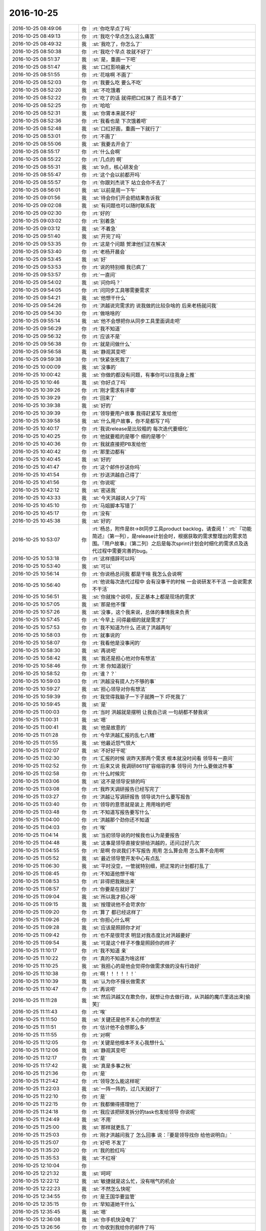 2016-10-25
-------------

.. list-table::
   :widths: 25, 1, 60

   * - 2016-10-25 08:49:06
     - 你
     - :rt:`你吃早点了吗`
   * - 2016-10-25 08:49:13
     - 你
     - :rt:`我吃个早点怎么这么痛苦`
   * - 2016-10-25 08:49:32
     - 我
     - :st:`我吃了，你怎么了`
   * - 2016-10-25 08:50:38
     - 你
     - :rt:`我吃个早点 妆就不好了`
   * - 2016-10-25 08:51:37
     - 我
     - :st:`是，重画一下吧`
   * - 2016-10-25 08:51:47
     - 我
     - :st:`口红影响最大`
   * - 2016-10-25 08:51:55
     - 你
     - :rt:`花啥啊 不画了`
   * - 2016-10-25 08:52:03
     - 你
     - :rt:`我要么吃 要么不吃`
   * - 2016-10-25 08:52:20
     - 我
     - :st:`不吃饿着`
   * - 2016-10-25 08:52:22
     - 你
     - :rt:`吃了的话 就得把口红抹了  而且不香了`
   * - 2016-10-25 08:52:25
     - 你
     - :rt:`哈哈`
   * - 2016-10-25 08:52:31
     - 我
     - :st:`你胃本来就不好`
   * - 2016-10-25 08:52:36
     - 你
     - :rt:`我看也是 下次饿着吧`
   * - 2016-10-25 08:52:48
     - 我
     - :st:`口红好画，重画一下就行了`
   * - 2016-10-25 08:53:01
     - 你
     - :rt:`不画了`
   * - 2016-10-25 08:55:06
     - 我
     - :st:`我要去开会了`
   * - 2016-10-25 08:55:17
     - 你
     - :rt:`什么会啊`
   * - 2016-10-25 08:55:22
     - 你
     - :rt:`几点的 啊`
   * - 2016-10-25 08:55:31
     - 我
     - :st:`9点，核心研发会`
   * - 2016-10-25 08:55:47
     - 你
     - :rt:`这个会以前都开吗`
   * - 2016-10-25 08:55:57
     - 你
     - :rt:`你跟刘杰说下 站立会你不去了`
   * - 2016-10-25 08:56:01
     - 我
     - :st:`以前是周一下午`
   * - 2016-10-25 09:01:56
     - 我
     - :st:`待会你们开会把结果告诉我`
   * - 2016-10-25 09:02:08
     - 我
     - :st:`有问题也可以随时联系我`
   * - 2016-10-25 09:02:30
     - 你
     - :rt:`好的`
   * - 2016-10-25 09:03:02
     - 你
     - :rt:`别着急`
   * - 2016-10-25 09:03:12
     - 我
     - :st:`不着急`
   * - 2016-10-25 09:51:40
     - 我
     - :st:`开完了吗`
   * - 2016-10-25 09:53:35
     - 你
     - :rt:`这是个问题 贺津他们正在解决`
   * - 2016-10-25 09:53:40
     - 你
     - :rt:`老杨开晨会`
   * - 2016-10-25 09:53:45
     - 我
     - :st:`好`
   * - 2016-10-25 09:53:53
     - 你
     - :rt:`说的特别细  我已疯了`
   * - 2016-10-25 09:53:57
     - 你
     - :rt:`一直问`
   * - 2016-10-25 09:54:02
     - 我
     - :st:`问你吗？`
   * - 2016-10-25 09:54:05
     - 你
     - :rt:`问同步工具哪需要需求`
   * - 2016-10-25 09:54:21
     - 我
     - :st:`他想干什么`
   * - 2016-10-25 09:54:26
     - 你
     - :rt:`洪越说完需求的 说我做的比较杂啥的 后来老杨就问我`
   * - 2016-10-25 09:54:30
     - 你
     - :rt:`做啥啥的`
   * - 2016-10-25 09:55:14
     - 我
     - :st:`他不会想把你从同步工具里面调走吧`
   * - 2016-10-25 09:56:29
     - 你
     - :rt:`我不知道`
   * - 2016-10-25 09:56:32
     - 你
     - :rt:`应该不是`
   * - 2016-10-25 09:56:38
     - 你
     - :rt:`就是问做什么`
   * - 2016-10-25 09:56:58
     - 我
     - :st:`静观其变吧`
   * - 2016-10-25 09:59:38
     - 你
     - :rt:`快紧张死我了`
   * - 2016-10-25 10:00:09
     - 我
     - :st:`没事的`
   * - 2016-10-25 10:00:42
     - 我
     - :st:`你做的都没有问题，有事你可以往我身上推`
   * - 2016-10-25 10:10:46
     - 我
     - :st:`你好点了吗`
   * - 2016-10-25 10:39:26
     - 你
     - :rt:`刚才需求有评审`
   * - 2016-10-25 10:39:29
     - 你
     - :rt:`回来了`
   * - 2016-10-25 10:39:38
     - 我
     - :st:`好的`
   * - 2016-10-25 10:39:39
     - 你
     - :rt:`领导要用户故事 我得赶紧写 发给他`
   * - 2016-10-25 10:39:58
     - 我
     - :st:`什么用户故事，你不是都写了吗`
   * - 2016-10-25 10:40:17
     - 你
     - :rt:`我说release是比较粗的 每次迭代要细化`
   * - 2016-10-25 10:40:25
     - 你
     - :rt:`他就要粗的是哪个 细的是哪个`
   * - 2016-10-25 10:40:36
     - 你
     - :rt:`我就直接把PB发给他`
   * - 2016-10-25 10:40:42
     - 你
     - :rt:`那里边都有`
   * - 2016-10-25 10:40:45
     - 我
     - :st:`好的`
   * - 2016-10-25 10:41:47
     - 你
     - :rt:`这个邮件抄送你吗`
   * - 2016-10-25 10:41:54
     - 你
     - :rt:`抄送洪越自己得了`
   * - 2016-10-25 10:41:56
     - 你
     - :rt:`你说呢`
   * - 2016-10-25 10:42:12
     - 我
     - :st:`密送我`
   * - 2016-10-25 10:43:33
     - 我
     - :st:`今天洪越说人少了吗`
   * - 2016-10-25 10:45:10
     - 你
     - :rt:`马姐脚本写错了`
   * - 2016-10-25 10:45:17
     - 你
     - :rt:`没有`
   * - 2016-10-25 10:45:38
     - 我
     - :st:`好的`
   * - 2016-10-25 10:53:07
     - 你
     - :rt:`杨总，附件是8t->8t同步工具product backlog，请查阅！`
       :rt:`『功能简述』（第一列），是release计划会时，根据获取的需求整理出的需求范围。『用户故事』（第二列）之后是每次sprint计划会时细化的需求点及迭代过程中需要完善的bug。`
   * - 2016-10-25 10:53:18
     - 你
     - :rt:`这样措辞可以吗`
   * - 2016-10-25 10:53:40
     - 我
     - :st:`可以`
   * - 2016-10-25 10:56:14
     - 你
     - :rt:`你说杨总问我 都是干啥 我怎么会说啊`
   * - 2016-10-25 10:56:40
     - 你
     - :rt:`他说每次迭代过程中 会有没事干的时候 一会说研发不干活 一会说需求不干活`
   * - 2016-10-25 10:56:51
     - 我
     - :st:`你就挨个说呗，反正基本上都是现场的需求`
   * - 2016-10-25 10:57:05
     - 我
     - :st:`那是他不懂`
   * - 2016-10-25 10:57:26
     - 我
     - :st:`没事，这个我来说，总体的事情我来负责`
   * - 2016-10-25 10:57:45
     - 你
     - :rt:`今早上 问得最细的就是需求了`
   * - 2016-10-25 10:57:53
     - 你
     - :rt:`我不知道为什么 还说了洪越两句`
   * - 2016-10-25 10:58:03
     - 你
     - :rt:`就事说的`
   * - 2016-10-25 10:58:07
     - 你
     - :rt:`我看他是没事闲的`
   * - 2016-10-25 10:58:30
     - 我
     - :st:`再说吧`
   * - 2016-10-25 10:58:42
     - 我
     - :st:`我还是担心他对你有想法`
   * - 2016-10-25 10:58:46
     - 你
     - :rt:`恩 你知道就行`
   * - 2016-10-25 10:58:52
     - 你
     - :rt:`谁？？`
   * - 2016-10-25 10:59:03
     - 你
     - :rt:`洪越没有提人力不够的事`
   * - 2016-10-25 10:59:27
     - 我
     - :st:`担心领导对你有想法`
   * - 2016-10-25 10:59:39
     - 你
     - :rt:`我觉得我脑子一下子就腾一下  吓死我了`
   * - 2016-10-25 10:59:45
     - 我
     - :st:`是`
   * - 2016-10-25 11:00:03
     - 你
     - :rt:`当时 洪越就是摆明 让我自己说 一句胡都不替我说`
   * - 2016-10-25 11:00:31
     - 我
     - :st:`嗯`
   * - 2016-10-25 11:00:41
     - 我
     - :st:`他是故意的`
   * - 2016-10-25 11:01:28
     - 你
     - :rt:`今早洪越汇报的乱七八糟`
   * - 2016-10-25 11:01:55
     - 我
     - :st:`他最近怨气很大`
   * - 2016-10-25 11:02:07
     - 我
     - :st:`不好好干呢`
   * - 2016-10-25 11:02:30
     - 你
     - :rt:`汇报的时候 说昨天那两个需求 根本就没时间看 领导有一直问`
   * - 2016-10-25 11:02:52
     - 你
     - :rt:`后来又说 我调研8611扩容缩容的事  领导问 为什么要做这件事`
   * - 2016-10-25 11:02:58
     - 你
     - :rt:`什么时候完`
   * - 2016-10-25 11:03:06
     - 我
     - :st:`这不是领导安排的吗`
   * - 2016-10-25 11:03:08
     - 你
     - :rt:`我昨天调研报告已经写完了`
   * - 2016-10-25 11:03:27
     - 你
     - :rt:`洪越让写调研报告 领导说为什么要写报告`
   * - 2016-10-25 11:03:40
     - 你
     - :rt:`领导的意思就是装上 用用啥的吧`
   * - 2016-10-25 11:03:48
     - 你
     - :rt:`不知道写报告要写什么`
   * - 2016-10-25 11:04:00
     - 你
     - :rt:`洪越那个劲你还不知道`
   * - 2016-10-25 11:04:03
     - 你
     - :rt:`唉`
   * - 2016-10-25 11:04:14
     - 我
     - :st:`当初领导说的时候我也认为是要报告`
   * - 2016-10-25 11:04:48
     - 我
     - :st:`这事是领导直接安排给洪越的，还问过好几次`
   * - 2016-10-25 11:04:55
     - 你
     - :rt:`是啊  你说我们不写报告 用用 怎么算会用 怎么算不会用啊`
   * - 2016-10-25 11:05:52
     - 我
     - :st:`最近领导管开发中心有点乱`
   * - 2016-10-25 11:06:30
     - 我
     - :st:`平时没空，一管就特别细，把正常的计划都打乱了`
   * - 2016-10-25 11:08:45
     - 你
     - :rt:`不知道他想干啥`
   * - 2016-10-25 11:08:53
     - 你
     - :rt:`非得把我揪出来`
   * - 2016-10-25 11:08:57
     - 你
     - :rt:`你要是在就好了`
   * - 2016-10-25 11:09:04
     - 我
     - :st:`所以我才担心呀`
   * - 2016-10-25 11:09:15
     - 我
     - :st:`按理说他不会苛求你`
   * - 2016-10-25 11:09:20
     - 你
     - :rt:`算了 都已经这样了`
   * - 2016-10-25 11:09:26
     - 你
     - :rt:`你担心什么啊`
   * - 2016-10-25 11:09:28
     - 我
     - :st:`应该是照顾你才对`
   * - 2016-10-25 11:09:42
     - 你
     - :rt:`也不是很苛求  明显对我态度比对洪越要好`
   * - 2016-10-25 11:09:54
     - 我
     - :st:`可是这个样子不像是照顾你的样子`
   * - 2016-10-25 11:10:17
     - 你
     - :rt:`我不知道 亲`
   * - 2016-10-25 11:10:22
     - 你
     - :rt:`真的不知道为啥这样`
   * - 2016-10-25 11:10:25
     - 我
     - :st:`我担心的是他会觉得你做需求做的没有行政好`
   * - 2016-10-25 11:10:38
     - 你
     - :rt:`啊！！！！！！`
   * - 2016-10-25 11:10:39
     - 我
     - :st:`认为你不擅长做需求`
   * - 2016-10-25 11:10:47
     - 你
     - :rt:`再说吧`
   * - 2016-10-25 11:11:28
     - 我
     - :st:`然后洪越又在欺负你，就想让你去做行政，从洪越的魔爪里逃出来[偷笑]`
   * - 2016-10-25 11:11:43
     - 你
     - :rt:`唉`
   * - 2016-10-25 11:11:50
     - 我
     - :st:`关键还是他不关心你的想法`
   * - 2016-10-25 11:11:51
     - 你
     - :rt:`估计他不会想那么多`
   * - 2016-10-25 11:11:55
     - 你
     - :rt:`对啊`
   * - 2016-10-25 11:12:05
     - 你
     - :rt:`关键是他根本不关心我想什么`
   * - 2016-10-25 11:12:06
     - 我
     - :st:`静观其变吧`
   * - 2016-10-25 11:12:17
     - 你
     - :rt:`是`
   * - 2016-10-25 11:17:42
     - 我
     - :st:`真是多事之秋`
   * - 2016-10-25 11:21:36
     - 你
     - :rt:`是`
   * - 2016-10-25 11:21:42
     - 你
     - :rt:`领导怎么能这样呢`
   * - 2016-10-25 11:22:03
     - 我
     - :st:`一阵一阵的，过几天就好了`
   * - 2016-10-25 11:22:10
     - 你
     - :rt:`是`
   * - 2016-10-25 11:22:15
     - 你
     - :rt:`我都懒得搭理他了`
   * - 2016-10-25 11:24:18
     - 你
     - :rt:`我应该把研发拆分的task也发给领导 你说呢`
   * - 2016-10-25 11:24:49
     - 我
     - :st:`不用`
   * - 2016-10-25 11:25:00
     - 我
     - :st:`那样就更乱了`
   * - 2016-10-25 11:25:03
     - 你
     - :rt:`刚才洪越问我了 怎么回事 说：『要是领导找你 给他说明白』`
   * - 2016-10-25 11:25:07
     - 你
     - :rt:`好吧 不发了`
   * - 2016-10-25 11:35:20
     - 你
     - :rt:`我的脸红吗`
   * - 2016-10-25 11:35:53
     - 我
     - :st:`不红呀`
   * - 2016-10-25 12:10:04
     - 你
     - .. image:: /images/163130.jpg
          :width: 100px
   * - 2016-10-25 12:21:32
     - 我
     - :st:`呵呵`
   * - 2016-10-25 12:22:12
     - 我
     - :st:`敏捷就是这么忙，没有喘气的机会`
   * - 2016-10-25 12:22:23
     - 我
     - :st:`不然怎么快呢`
   * - 2016-10-25 12:34:55
     - 你
     - :rt:`是王国华要监管`
   * - 2016-10-25 12:35:15
     - 你
     - :rt:`早知道她干什么`
   * - 2016-10-25 12:35:45
     - 我
     - :st:`嗯`
   * - 2016-10-25 12:36:08
     - 我
     - :st:`你手机快没电了`
   * - 2016-10-25 13:26:56
     - 你
     - :rt:`你收到我给你的邮件了吗`
   * - 2016-10-25 13:27:20
     - 你
     - :rt:`关于性能的`
   * - 2016-10-25 13:27:30
     - 我
     - :st:`收到了`
   * - 2016-10-25 13:27:38
     - 你
     - :rt:`你看了吗`
   * - 2016-10-25 13:27:52
     - 我
     - :st:`你让研发先解决崩溃的问题`
   * - 2016-10-25 13:28:12
     - 我
     - :st:`这个优先级最高`
   * - 2016-10-25 13:28:19
     - 你
     - :rt:`恩`
   * - 2016-10-25 13:28:25
     - 你
     - :rt:`你看出规律来了吗`
   * - 2016-10-25 13:29:17
     - 我
     - :st:`有一点规律，需要更多的数据`
   * - 2016-10-25 13:29:32
     - 我
     - :st:`所以要他们赶紧修复崩溃问题`
   * - 2016-10-25 13:30:04
     - 我
     - :st:`好像有一个固定的延时，和数据相关的延时不大`
   * - 2016-10-25 13:38:19
     - 你
     - :rt:`是 我刚才算了 34s`
   * - 2016-10-25 13:38:43
     - 你
     - :rt:`执行一个事务的延迟是34s`
   * - 2016-10-25 13:38:51
     - 我
     - :st:`嗯，差不多`
   * - 2016-10-25 13:39:14
     - 你
     - :rt:`用1000、2000、3000、4000四个数算得`
   * - 2016-10-25 13:39:27
     - 你
     - :rt:`上下差不了1S`
   * - 2016-10-25 13:39:52
     - 我
     - :st:`好的`
   * - 2016-10-25 13:39:57
     - 你
     - :rt:`等把那个问题修好后 我让马姐再测测更多数据的情况`
   * - 2016-10-25 13:40:13
     - 我
     - :st:`好`
   * - 2016-10-25 13:40:22
     - 你
     - :rt:`那研发的理论上优化34这个值就行 对不对 这跟用户期望的慢一倍`
   * - 2016-10-25 13:40:28
     - 你
     - :rt:`结果还是挺不错的`
   * - 2016-10-25 13:40:40
     - 我
     - :st:`先修复问题，然后让他们找一下34s这个延时是哪里的`
   * - 2016-10-25 13:40:46
     - 我
     - :st:`你说的对`
   * - 2016-10-25 13:41:04
     - 你
     - :rt:`问题那个是小卜在做好像 贺津现在不在 小卜孩子还没好`
   * - 2016-10-25 13:41:08
     - 你
     - :rt:`没来`
   * - 2016-10-25 13:41:27
     - 你
     - :rt:`我看昨天2点了 小卜发了个朋友圈 说孩子不好 愁死了`
   * - 2016-10-25 13:41:37
     - 我
     - :st:`让贺津做，敏捷要求全员`
   * - 2016-10-25 13:41:41
     - 你
     - :rt:`好`
   * - 2016-10-25 13:41:44
     - 你
     - :rt:`好的`
   * - 2016-10-25 13:42:46
     - 你
     - :rt:`然后我让马姐测多个事务 单条的不同情况了  看看结果 要是每个事务延迟34秒 咱们能退算出来一个值  验证正确的话 性能就知道底细了`
   * - 2016-10-25 13:43:03
     - 我
     - :st:`好的`
   * - 2016-10-25 13:57:54
     - 你
     - :rt:`你说 过程中的这些bug 问题 PO需要知道吗`
   * - 2016-10-25 13:58:09
     - 你
     - :rt:`我都晕了 我觉得我不但做需求 也做项目管理了`
   * - 2016-10-25 13:58:15
     - 我
     - :st:`需要，PO需要判断这些对用户的影响`
   * - 2016-10-25 13:58:33
     - 我
     - :st:`PO本来就有项目管理的职责`
   * - 2016-10-25 13:58:43
     - 你
     - :rt:`对啊`
   * - 2016-10-25 13:58:51
     - 你
     - :rt:`可是 领导一直说我就是做需求`
   * - 2016-10-25 13:59:03
     - 我
     - :st:`所以领导不懂scrum`
   * - 2016-10-25 13:59:19
     - 我
     - :st:`他就认为scrum就是比瀑布快`
   * - 2016-10-25 13:59:30
     - 我
     - :st:`别的他就不知道了`
   * - 2016-10-25 14:08:25
     - 你
     - :rt:`你说马姐干活一般自己也不想干点啥 都是问 我今天干啥活啥的 我以前跟她配合比较多 现在刘杰一直参合 搞得我很被动  理论上马姐干啥 我是不该管的 对吧`
   * - 2016-10-25 14:08:41
     - 我
     - :st:`对呀`
   * - 2016-10-25 14:08:42
     - 你
     - :rt:`她是开发的一员`
   * - 2016-10-25 14:08:53
     - 我
     - :st:`是，她属于dev team`
   * - 2016-10-25 14:09:02
     - 我
     - :st:`刘杰现在掺和什么`
   * - 2016-10-25 14:09:58
     - 你
     - :rt:`就是马姐的工作`
   * - 2016-10-25 14:10:11
     - 你
     - :rt:`马姐现在研发的根本不管`
   * - 2016-10-25 14:10:21
     - 你
     - :rt:`马姐又是个 安排我干啥我干啥的人`
   * - 2016-10-25 14:10:39
     - 你
     - :rt:`现在刘杰会指派马姐干活`
   * - 2016-10-25 14:10:51
     - 你
     - :rt:`但是她让马姐干的都不是该干的`
   * - 2016-10-25 14:11:10
     - 你
     - :rt:`然后我也会跟马姐说干啥 马姐就乱了 不知道听谁的`
   * - 2016-10-25 14:11:15
     - 你
     - :rt:`我还是少插嘴比较好`
   * - 2016-10-25 14:11:35
     - 我
     - :st:`知道了`
   * - 2016-10-25 14:11:47
     - 我
     - :st:`刘杰应该是保证开发过程没有障碍`
   * - 2016-10-25 14:11:56
     - 我
     - :st:`你保证开发的方向符合用户利益`
   * - 2016-10-25 14:12:06
     - 我
     - :st:`这是两个不同的维度`
   * - 2016-10-25 14:12:19
     - 我
     - :st:`你们两个现在多少都有点偏`
   * - 2016-10-25 14:12:29
     - 你
     - :rt:`这些事  就该马姐消化 就是dev term自己做决定`
   * - 2016-10-25 14:12:35
     - 我
     - :st:`没错`
   * - 2016-10-25 14:12:38
     - 你
     - :rt:`比如我要性能`
   * - 2016-10-25 14:12:47
     - 你
     - :rt:`研发的就该给我个性能`
   * - 2016-10-25 14:12:49
     - 你
     - :rt:`对吧`
   * - 2016-10-25 14:12:56
     - 你
     - :rt:`我是定干什么 和优先级的`
   * - 2016-10-25 14:13:28
     - 你
     - :rt:`但是现在马姐的工作 由于她自己没有主动性 不知道干啥`
   * - 2016-10-25 14:13:35
     - 你
     - :rt:`可能是我又着急了`
   * - 2016-10-25 14:13:41
     - 我
     - :st:`这就是人的问题了`
   * - 2016-10-25 14:13:45
     - 你
     - :rt:`是`
   * - 2016-10-25 14:13:48
     - 你
     - :rt:`是人的问题`
   * - 2016-10-25 14:13:55
     - 你
     - :rt:`但是我不该参与`
   * - 2016-10-25 14:13:59
     - 我
     - :st:`你先别着急，我们先让问题充分的暴露`
   * - 2016-10-25 14:14:05
     - 你
     - :rt:`好`
   * - 2016-10-25 14:14:10
     - 你
     - :rt:`我不参与了`
   * - 2016-10-25 14:14:12
     - 你
     - :rt:`已经表态了`
   * - 2016-10-25 14:14:17
     - 我
     - :st:`否则你去指出他们的错误，他们是不承认的`
   * - 2016-10-25 14:14:24
     - 你
     - :rt:`是`
   * - 2016-10-25 14:14:25
     - 你
     - :rt:`明白了`
   * - 2016-10-25 14:14:27
     - 我
     - :st:`你先把这些情况都记下来`
   * - 2016-10-25 14:14:29
     - 你
     - :rt:`知道了`
   * - 2016-10-25 14:14:30
     - 你
     - :rt:`嗯嗯`
   * - 2016-10-25 14:14:33
     - 你
     - :rt:`知道`
   * - 2016-10-25 14:15:24
     - 你
     - :rt:`你比如  性能这事  应该我就需要告诉他们 用户要求 单词操作延迟不超过15秒`
   * - 2016-10-25 14:15:27
     - 你
     - :rt:`单次`
   * - 2016-10-25 14:15:52
     - 你
     - :rt:`而且这个优先级很高 就可以了`
   * - 2016-10-25 14:15:58
     - 我
     - :st:`对`
   * - 2016-10-25 14:16:00
     - 你
     - :rt:`我就等结果就OK`
   * - 2016-10-25 14:16:19
     - 你
     - :rt:`怎么测 怎么着测试模型 怎么构建用例 都是我自己的事`
   * - 2016-10-25 14:17:50
     - 我
     - :st:`是`
   * - 2016-10-25 15:14:33
     - 我
     - :st:`你看了马姐的邮件了吗`
   * - 2016-10-25 15:16:41
     - 你
     - :rt:`看了`
   * - 2016-10-25 15:18:11
     - 我
     - :st:`后面很不理想`
   * - 2016-10-25 15:18:46
     - 你
     - :rt:`这个是多事务的 我觉的还可以啊`
   * - 2016-10-25 15:20:21
     - 我
     - :st:`每个事务多少条sql`
   * - 2016-10-25 15:20:35
     - 你
     - :rt:`就一条`
   * - 2016-10-25 15:20:37
     - 你
     - :rt:`insert`
   * - 2016-10-25 15:21:00
     - 我
     - :st:`明白了`
   * - 2016-10-25 15:22:21
     - 我
     - :st:`以后让她写多少个事务吧，语句的歧义太大了`
   * - 2016-10-25 15:23:27
     - 你
     - :rt:`我把表都发给他了 他不用`
   * - 2016-10-25 15:23:32
     - 你
     - :rt:`就这样吧`
   * - 2016-10-25 15:23:40
     - 我
     - :st:`唉`
   * - 2016-10-25 15:23:58
     - 你
     - :rt:`现在她应该做数据量的单个事务性能`
   * - 2016-10-25 15:24:07
     - 我
     - :st:`是`
   * - 2016-10-25 15:24:27
     - 你
     - :rt:`这个结果说明我们的事务 是有并发的！！！！！`
   * - 2016-10-25 15:24:58
     - 我
     - :st:`嗯`
   * - 2016-10-25 15:26:08
     - 你
     - :rt:`你干啥呢`
   * - 2016-10-25 15:26:27
     - 我
     - :st:`没事，等你呢`
   * - 2016-10-25 15:28:09
     - 你
     - :rt:`好吧`
   * - 2016-10-25 15:28:24
     - 你
     - :rt:`那个numa的需求 就直接写呗`
   * - 2016-10-25 15:28:36
     - 我
     - :st:`写吧`
   * - 2016-10-25 15:28:59
     - 我
     - :st:`这个DMD会统一解决`
   * - 2016-10-25 15:29:03
     - 你
     - :rt:`等有空再写吧`
   * - 2016-10-25 15:29:04
     - 我
     - :st:`你怎么写都行`
   * - 2016-10-25 15:29:07
     - 你
     - :rt:`闲聊天`
   * - 2016-10-25 15:29:08
     - 你
     - :rt:`先`
   * - 2016-10-25 15:29:11
     - 你
     - :rt:`就是`
   * - 2016-10-25 15:29:12
     - 我
     - :st:`好`
   * - 2016-10-25 15:29:23
     - 你
     - :rt:`你手表一直响吗`
   * - 2016-10-25 15:30:13
     - 我
     - :st:`是`
   * - 2016-10-25 15:30:42
     - 你
     - :rt:`哈哈`
   * - 2016-10-25 15:31:11
     - 我
     - :st:`我把提示推送到手表了`
   * - 2016-10-25 15:31:21
     - 我
     - :st:`这样手机充电也不怕了`
   * - 2016-10-25 15:31:31
     - 我
     - :st:`就是离得太远也是不行`
   * - 2016-10-25 15:31:40
     - 你
     - :rt:`哦 手表还要充电啊`
   * - 2016-10-25 15:31:47
     - 你
     - :rt:`那手表岂不是有wifi`
   * - 2016-10-25 15:32:09
     - 我
     - :st:`按理说应该没有，我也没有搞明白`
   * - 2016-10-25 15:32:27
     - 你
     - :rt:`或者是蓝牙`
   * - 2016-10-25 15:32:35
     - 你
     - :rt:`算了 不知道`
   * - 2016-10-25 15:35:12
     - 我
     - :st:`今天领导去打球吗`
   * - 2016-10-25 15:35:17
     - 你
     - :rt:`不去`
   * - 2016-10-25 15:35:27
     - 我
     - :st:`哦`
   * - 2016-10-25 15:35:28
     - 你
     - :rt:`我跟燕姐去城建大学打`
   * - 2016-10-25 15:35:34
     - 我
     - :st:`好的`
   * - 2016-10-25 15:36:47
     - 你
     - :rt:`中午问了下`
   * - 2016-10-25 15:37:10
     - 我
     - :st:`嗯，领导和你说别的了吗`
   * - 2016-10-25 15:37:28
     - 你
     - :rt:`没有`
   * - 2016-10-25 15:37:38
     - 我
     - :st:`好的`
   * - 2016-10-25 15:37:42
     - 你
     - :rt:`我看他就是没事找事`
   * - 2016-10-25 15:37:52
     - 我
     - :st:`也没准`
   * - 2016-10-25 15:37:53
     - 你
     - :rt:`我发给他的用户故事的邮件 他也没看`
   * - 2016-10-25 15:39:05
     - 我
     - :st:`你怎么知道他没看`
   * - 2016-10-25 15:39:49
     - 你
     - :rt:`感觉啊`
   * - 2016-10-25 15:39:55
     - 我
     - :st:`😄`
   * - 2016-10-25 15:40:08
     - 你
     - :rt:`他一上午都很忙 一直跟严丹说销售的事`
   * - 2016-10-25 15:40:12
     - 你
     - :rt:`下午也挺忙的`
   * - 2016-10-25 15:40:13
     - 我
     - :st:`不理他了，随便吧`
   * - 2016-10-25 15:40:20
     - 你
     - :rt:`而且本来他就不该管`
   * - 2016-10-25 15:40:51
     - 我
     - :st:`是`
   * - 2016-10-25 15:42:29
     - 你
     - :rt:`他对scrum知道的好少啊`
   * - 2016-10-25 15:42:58
     - 我
     - :st:`他哪有时间去看呀，而且你现在也知道，这个必须得实践`
   * - 2016-10-25 15:42:59
     - 你
     - :rt:`感觉自己特别幸运 能够接触到敏捷`
   * - 2016-10-25 15:43:03
     - 你
     - :rt:`是`
   * - 2016-10-25 15:43:08
     - 你
     - :rt:`光看也不行`
   * - 2016-10-25 15:43:13
     - 我
     - :st:`没错`
   * - 2016-10-25 15:43:22
     - 你
     - :rt:`这都是经验 知识`
   * - 2016-10-25 15:43:27
     - 你
     - :rt:`对自己帮助很大`
   * - 2016-10-25 15:43:34
     - 你
     - :rt:`而且现在很多都用敏捷`
   * - 2016-10-25 15:44:09
     - 你
     - :rt:`我现在有点体会到敏捷之所以效率高 高在哪了`
   * - 2016-10-25 15:44:30
     - 我
     - :st:`你说说`
   * - 2016-10-25 15:44:53
     - 你
     - :rt:`你看现在的需求 吭哧吭哧做半天（很多不是用户关心的）  研发的一句实现不了 给拒了`
   * - 2016-10-25 15:45:02
     - 你
     - :rt:`然后需求再改  再评审`
   * - 2016-10-25 15:45:16
     - 你
     - :rt:`这些工作量 做的全是用户不关心的事`
   * - 2016-10-25 15:45:36
     - 你
     - :rt:`这是需求太大 浪费的工作量`
   * - 2016-10-25 15:45:55
     - 你
     - :rt:`还有沟通 比写文档快好多 而且歧义少`
   * - 2016-10-25 15:45:56
     - 我
     - :st:`对`
   * - 2016-10-25 15:46:16
     - 你
     - :rt:`就这么5-6个人 大家在一起说一下 就开始干活了`
   * - 2016-10-25 15:46:28
     - 你
     - :rt:`不过这个得绝对信任`
   * - 2016-10-25 15:47:04
     - 你
     - :rt:`你知道 今天需求评审 那个按字母排序规则  国华就一直抓着不放 说需求写的不够细化 测试拿不到预期`
   * - 2016-10-25 15:47:14
     - 你
     - :rt:`以前国华肯定没有这意识`
   * - 2016-10-25 15:47:23
     - 我
     - :st:`嗯`
   * - 2016-10-25 15:47:35
     - 你
     - :rt:`你是不是不想跟我聊天！！！！！！！！！！！`
   * - 2016-10-25 15:47:41
     - 你
     - :rt:`不聊天 我写需求去了`
   * - 2016-10-25 15:48:16
     - 我
     - :st:`不是呀`
   * - 2016-10-25 15:48:20
     - 我
     - :st:`我听你说呢`
   * - 2016-10-25 15:48:43
     - 我
     - :st:`亲，我求你，和我聊天吧[委屈]`
   * - 2016-10-25 15:48:50
     - 我
     - :st:`我错了`
   * - 2016-10-25 15:49:02
     - 我
     - :st:`你说一句，我回一句`
   * - 2016-10-25 15:49:13
     - 你
     - :rt:`我看你都不理我`
   * - 2016-10-25 15:49:17
     - 你
     - :rt:`每次就一个字`
   * - 2016-10-25 15:49:31
     - 你
     - :rt:`很明显 是      不         想        聊！！！！！！！！！！！`
   * - 2016-10-25 15:49:33
     - 我
     - :st:`因为你说的很多呀`
   * - 2016-10-25 15:49:42
     - 我
     - :st:`不是的`
   * - 2016-10-25 15:49:50
     - 我
     - :st:`你把我说的都给说了`
   * - 2016-10-25 15:50:23
     - 我
     - :st:`而且你对敏捷的理解也基本上到位了`
   * - 2016-10-25 15:52:00
     - 你
     - :rt:`你又在骗我`
   * - 2016-10-25 15:52:24
     - 你
     - :rt:`我逗你玩呢`
   * - 2016-10-25 15:52:32
     - 我
     - :st:`才没有呢`
   * - 2016-10-25 15:54:38
     - 你
     - :rt:`别吵吵`
   * - 2016-10-25 15:56:25
     - 我
     - :st:`我就是太相信你了`
   * - 2016-10-25 15:57:09
     - 你
     - :rt:`什么意思`
   * - 2016-10-25 15:57:15
     - 我
     - :st:`你知道吗，我前几天和李杰聊天的时候，感觉他们根本就不是敏捷`
   * - 2016-10-25 15:57:35
     - 我
     - :st:`完全是咱们在实施流程之前的状态`
   * - 2016-10-25 15:57:36
     - 你
     - :rt:`是吧`
   * - 2016-10-25 15:57:42
     - 你
     - :rt:`哈哈`
   * - 2016-10-25 15:57:45
     - 你
     - :rt:`应该是`
   * - 2016-10-25 15:57:46
     - 我
     - :st:`和以前的DMD非常像`
   * - 2016-10-25 15:58:04
     - 你
     - :rt:`你说你太相信我是什么意思`
   * - 2016-10-25 15:58:11
     - 我
     - :st:`美其名曰敏捷，其实就是研发偷懒，大家都不想负责任`
   * - 2016-10-25 15:58:25
     - 我
     - :st:`你逗我呀，我当真了`
   * - 2016-10-25 15:59:15
     - 你
     - :rt:`是吧`
   * - 2016-10-25 15:59:19
     - 你
     - :rt:`我也不怎么知道`
   * - 2016-10-25 15:59:46
     - 我
     - :st:`因为你来的时候咱们这边就已经开始流程了`
   * - 2016-10-25 16:00:06
     - 你
     - :rt:`是`
   * - 2016-10-25 16:00:13
     - 你
     - :rt:`我一来 就有流程了`
   * - 2016-10-25 16:00:30
     - 你
     - :rt:`不知道那种杂乱无章是什么状态`
   * - 2016-10-25 16:00:58
     - 我
     - :st:`你以前实习的那个单位是什么样子？`
   * - 2016-10-25 16:01:12
     - 你
     - :rt:`那个 啊  就4个人`
   * - 2016-10-25 16:01:36
     - 你
     - :rt:`真正干活的就3个`
   * - 2016-10-25 16:01:42
     - 你
     - :rt:`有个是领导`
   * - 2016-10-25 16:01:52
     - 你
     - :rt:`一般都是他说 让我们干什么 我们就干什么`
   * - 2016-10-25 16:02:09
     - 你
     - :rt:`而且是个自研的项目`
   * - 2016-10-25 16:02:12
     - 你
     - :rt:`没有用户`
   * - 2016-10-25 16:03:00
     - 我
     - :st:`他这个要是给用户用的就会是DMD那种情况了`
   * - 2016-10-25 16:03:51
     - 你
     - :rt:`你知道现在李杰工资多少吗`
   * - 2016-10-25 16:04:13
     - 你
     - :rt:`她上次 邱总走的时候 给她涨薪 涨了3000`
   * - 2016-10-25 16:04:32
     - 你
     - :rt:`就这水平`
   * - 2016-10-25 16:04:35
     - 我
     - :st:`10k？`
   * - 2016-10-25 16:04:36
     - 你
     - :rt:`哈哈`
   * - 2016-10-25 16:04:50
     - 你
     - :rt:`涨完是14500`
   * - 2016-10-25 16:04:55
     - 你
     - :rt:`多高`
   * - 2016-10-25 16:05:01
     - 你
     - :rt:`有钱吧`
   * - 2016-10-25 16:05:03
     - 我
     - :st:`差不多`
   * - 2016-10-25 16:05:10
     - 我
     - :st:`应该不算高的`
   * - 2016-10-25 16:05:17
     - 你
     - :rt:`所以她总是给我买好东西`
   * - 2016-10-25 16:05:28
     - 我
     - :st:`北京的收入基本上是天津的2倍`
   * - 2016-10-25 16:05:34
     - 你
     - :rt:`倒是挺累的`
   * - 2016-10-25 16:05:51
     - 你
     - :rt:`你想那强多 跟咱们两个差不多`
   * - 2016-10-25 16:05:56
     - 你
     - :rt:`至少一个半吧`
   * - 2016-10-25 16:06:06
     - 我
     - :st:`是`
   * - 2016-10-25 16:06:27
     - 你
     - :rt:`不说她了`
   * - 2016-10-25 16:06:31
     - 你
     - :rt:`说说咱们`
   * - 2016-10-25 16:06:35
     - 我
     - :st:`好`
   * - 2016-10-25 16:06:53
     - 你
     - .. image:: /images/163368.jpg
          :width: 100px
   * - 2016-10-25 16:07:02
     - 你
     - :rt:`这个是他们当初评估的任务`
   * - 2016-10-25 16:07:20
     - 你
     - :rt:`因为小卜请假 可能导致延期 今天贺津说要把学习的任务去掉`
   * - 2016-10-25 16:07:28
     - 我
     - :st:`随便吧`
   * - 2016-10-25 16:07:30
     - 你
     - :rt:`这个我就不该说什么了 对吧`
   * - 2016-10-25 16:07:40
     - 我
     - :st:`我现在都不想看他们的task`
   * - 2016-10-25 16:07:44
     - 你
     - :rt:`这个就如实的反映到燃尽图就OK`
   * - 2016-10-25 16:07:52
     - 你
     - :rt:`就这样吧`
   * - 2016-10-25 16:07:53
     - 我
     - :st:`就像过家家似的`
   * - 2016-10-25 16:07:58
     - 我
     - :st:`太不严肃了`
   * - 2016-10-25 16:08:02
     - 你
     - :rt:`不是吧`
   * - 2016-10-25 16:08:10
     - 你
     - :rt:`做的挺认真的 别放弃我们`
   * - 2016-10-25 16:08:46
     - 我
     - :st:`他们就和番薯一样，鸡毛蒜皮的小事都要写在明面上`
   * - 2016-10-25 16:08:52
     - 我
     - :st:`这样的人`
   * - 2016-10-25 16:09:13
     - 你
     - :rt:`就这样吧`
   * - 2016-10-25 16:09:23
     - 你
     - :rt:`我现在是看着番薯就没好气`
   * - 2016-10-25 16:09:28
     - 你
     - :rt:`就不想跟他说话`
   * - 2016-10-25 16:09:33
     - 我
     - :st:`别理他`
   * - 2016-10-25 16:09:47
     - 你
     - :rt:`他啥也不懂 就是乱搅和`
   * - 2016-10-25 16:11:11
     - 你
     - :rt:`所以 我看我没事写PPT 吧`
   * - 2016-10-25 16:11:21
     - 你
     - :rt:`锻炼锻炼自己讲PPT的能力`
   * - 2016-10-25 16:11:22
     - 你
     - :rt:`哈哈`
   * - 2016-10-25 16:11:24
     - 我
     - :st:`和你说个事情吧，最近杨丽莹和洪越走的越来越近`
   * - 2016-10-25 16:11:38
     - 我
     - :st:`不过我现在是一点都没感觉了`
   * - 2016-10-25 16:11:39
     - 你
     - :rt:`不一直很近吗`
   * - 2016-10-25 16:11:49
     - 我
     - :st:`比以前近多了`
   * - 2016-10-25 16:12:10
     - 你
     - :rt:`你想说的 关键是你的感受是吗`
   * - 2016-10-25 16:12:13
     - 我
     - :st:`你看买个水果洪越都陪着她去`
   * - 2016-10-25 16:12:24
     - 你
     - :rt:`哦 没注意`
   * - 2016-10-25 16:12:26
     - 我
     - :st:`对呀，我才不关心他们的关系呢`
   * - 2016-10-25 16:12:30
     - 你
     - :rt:`哦`
   * - 2016-10-25 16:12:34
     - 你
     - :rt:`你可以关心啊`
   * - 2016-10-25 16:13:01
     - 我
     - :st:`😄`
   * - 2016-10-25 16:13:20
     - 你
     - :rt:`[傲慢]、`
   * - 2016-10-25 16:13:44
     - 我
     - :st:`我关心那才叫做作呢`
   * - 2016-10-25 16:13:59
     - 你
     - :rt:`为啥`
   * - 2016-10-25 16:14:01
     - 我
     - :st:`你对敏捷的想法还没说完呢`
   * - 2016-10-25 16:14:10
     - 我
     - :st:`故意做呀`
   * - 2016-10-25 16:14:40
     - 我
     - :st:`现在我连洪越都不care了，随便他折腾`
   * - 2016-10-25 16:15:20
     - 你
     - :rt:`你不吃醋啊`
   * - 2016-10-25 16:15:42
     - 我
     - :st:`开玩笑，早就没这感觉了`
   * - 2016-10-25 16:16:05
     - 我
     - :st:`今天开会的时候我还在想，洪越万一辞职了会怎么样`
   * - 2016-10-25 16:16:13
     - 你
     - :rt:`那说明以前有过`
   * - 2016-10-25 16:16:18
     - 我
     - :st:`不过我想他没有那么大的魄力`
   * - 2016-10-25 16:16:35
     - 我
     - :st:`你知道的呀，我记得和你说过`
   * - 2016-10-25 16:17:10
     - 你
     - :rt:`没有啊  你都是死不承认`
   * - 2016-10-25 16:17:44
     - 我
     - :st:`那是咱俩的标准不一样`
   * - 2016-10-25 16:17:54
     - 我
     - :st:`你知道我在想什么吗`
   * - 2016-10-25 16:18:02
     - 我
     - :st:`现在是你说你的，我说我的`
   * - 2016-10-25 16:18:04
     - 你
     - :rt:`不知道`
   * - 2016-10-25 16:18:14
     - 你
     - :rt:`没有啊`
   * - 2016-10-25 16:18:16
     - 我
     - :st:`你在追着杨丽莹，我在想王洪越`
   * - 2016-10-25 16:18:27
     - 你
     - :rt:`我追的是你`
   * - 2016-10-25 16:18:33
     - 你
     - :rt:`我没有追杨丽颖啊`
   * - 2016-10-25 16:18:38
     - 你
     - :rt:`我也不care她`
   * - 2016-10-25 16:18:59
     - 我
     - :st:`😄，我受宠若惊`
   * - 2016-10-25 16:19:17
     - 你
     - :rt:`现在是你说你的 我说我的`
   * - 2016-10-25 16:19:22
     - 你
     - :rt:`王洪越不会辞职的`
   * - 2016-10-25 16:19:41
     - 你
     - :rt:`他现在是躲事`
   * - 2016-10-25 16:19:50
     - 我
     - :st:`说实话，我要是他那样我就辞了`
   * - 2016-10-25 16:19:59
     - 你
     - :rt:`我要是他早走了`
   * - 2016-10-25 16:20:15
     - 你
     - :rt:`不过他没走 跟你有关`
   * - 2016-10-25 16:20:23
     - 你
     - :rt:`至少他知道 你懂他`
   * - 2016-10-25 16:20:28
     - 你
     - :rt:`哈哈`
   * - 2016-10-25 16:20:29
     - 我
     - :st:`不过以后你小心他给你埋坑`
   * - 2016-10-25 16:20:35
     - 我
     - :st:`不可能的`
   * - 2016-10-25 16:21:03
     - 你
     - :rt:`我是时时刻刻都在堤防他`
   * - 2016-10-25 16:21:14
     - 你
     - :rt:`他是个给不得脸的人`
   * - 2016-10-25 16:21:27
     - 我
     - :st:`没错`
   * - 2016-10-25 16:21:51
     - 你
     - :rt:`王洪越不会离职，原因你知道吗`
   * - 2016-10-25 16:21:56
     - 我
     - :st:`像今天早上他就是把你推坑里了`
   * - 2016-10-25 16:22:05
     - 我
     - :st:`他太软弱了`
   * - 2016-10-25 16:22:10
     - 你
     - :rt:`是啊，就是`
   * - 2016-10-25 16:22:17
     - 你
     - :rt:`他汇报的东西就不对`
   * - 2016-10-25 16:22:42
     - 你
     - :rt:`他现在躲事，说明开始混了，没原则了`
   * - 2016-10-25 16:23:04
     - 你
     - :rt:`这样的人要想离职，只能是一点余地都没有`
   * - 2016-10-25 16:23:43
     - 你
     - :rt:`除非领导发现他躲事，故意找事，逼的他没法呆，他才可能离职`
   * - 2016-10-25 16:26:29
     - 我
     - :st:`我觉得领导就是在逼他`
   * - 2016-10-25 16:26:44
     - 你
     - :rt:`唉 现在领导对他的态度啊`
   * - 2016-10-25 16:27:02
     - 你
     - :rt:`你是没看见 早上跟他说话的样子`
   * - 2016-10-25 16:27:10
     - 你
     - :rt:`特别不耐烦`
   * - 2016-10-25 16:27:16
     - 我
     - :st:`是`
   * - 2016-10-25 16:27:26
     - 你
     - :rt:`老田也没给添好柴火`
   * - 2016-10-25 16:27:52
     - 我
     - :st:`老田才是落井下石的`
   * - 2016-10-25 16:28:28
     - 你
     - :rt:`而且 主要洪越 去年太作了`
   * - 2016-10-25 16:28:48
     - 我
     - :st:`是`
   * - 2016-10-25 16:29:12
     - 你
     - :rt:`你说要是去年洪越一直依附你`
   * - 2016-10-25 16:29:16
     - 你
     - :rt:`会是怎么样`
   * - 2016-10-25 16:29:28
     - 我
     - :st:`那就大不一样了`
   * - 2016-10-25 16:57:30
     - 你
     - :rt:`怎么大不一样`
   * - 2016-10-25 16:58:09
     - 我
     - :st:`那就基本上田就没有什么能管的了`
   * - 2016-10-25 16:58:34
     - 你
     - :rt:`那样的话 老杨还会让田上来吗`
   * - 2016-10-25 16:59:16
     - 我
     - :st:`会`
   * - 2016-10-25 16:59:23
     - 我
     - :st:`因为就这一次机会了`
   * - 2016-10-25 17:00:53
     - 我
     - :st:`这个只和政治相关`
   * - 2016-10-25 17:01:07
     - 我
     - :st:`就好像我当时提旭明而不是东海一样`
   * - 2016-10-25 17:01:22
     - 我
     - :st:`如果我提了东海，旭明就没有机会了`
   * - 2016-10-25 17:01:35
     - 你
     - :rt:`唉`
   * - 2016-10-25 17:01:37
     - 你
     - :rt:`是`
   * - 2016-10-25 17:02:12
     - 我
     - :st:`如果当初洪越和我一心，他和我都不会像现在这么难受`
   * - 2016-10-25 17:02:26
     - 你
     - :rt:`是啊`
   * - 2016-10-25 17:02:29
     - 我
     - :st:`我肯定会想办法给洪越一部分权力`
   * - 2016-10-25 17:02:46
     - 我
     - :st:`形成一种三足鼎立的局面`
   * - 2016-10-25 17:03:09
     - 我
     - :st:`应该说洪越和我斗，得利的就是老田`
   * - 2016-10-25 17:03:15
     - 你
     - :rt:`是呗`
   * - 2016-10-25 17:03:29
     - 你
     - :rt:`洪越也看出来 老田没能力了`
   * - 2016-10-25 17:04:16
     - 我
     - :st:`是，你看最近我开始全面管了，老田就没有什么事情可以做了，不像以前那样了`
   * - 2016-10-25 17:04:25
     - 你
     - :rt:`是`
   * - 2016-10-25 17:04:34
     - 你
     - :rt:`差很多`
   * - 2016-10-25 17:04:48
     - 你
     - :rt:`最近怎么你管起发版来了`
   * - 2016-10-25 17:04:53
     - 我
     - :st:`现在他特别郁闷呢`
   * - 2016-10-25 17:05:24
     - 我
     - :st:`不是我管发版，这涉及到的是权力的分配`
   * - 2016-10-25 17:05:35
     - 你
     - :rt:`哦`
   * - 2016-10-25 17:05:53
     - 你
     - :rt:`以前你不是让旭明他们嘛`
   * - 2016-10-25 17:06:00
     - 我
     - :st:`开发中心谁控制了发版，谁就占主动，谁的实际权力就大`
   * - 2016-10-25 17:06:06
     - 我
     - :st:`对呀`
   * - 2016-10-25 17:06:19
     - 我
     - :st:`所以老田才越过我直接管旭明`
   * - 2016-10-25 17:06:21
     - 你
     - :rt:`原来是这样啊`
   * - 2016-10-25 17:06:30
     - 我
     - :st:`这样他就间接管发版了`
   * - 2016-10-25 17:06:39
     - 你
     - :rt:`哦`
   * - 2016-10-25 17:06:48
     - 我
     - :st:`我现在收回这个权力，他就没办法了`
   * - 2016-10-25 17:07:05
     - 我
     - :st:`即使他想有动作也没有机会了`
   * - 2016-10-25 17:07:06
     - 你
     - :rt:`这个权利 本来是你的 还是田的`
   * - 2016-10-25 17:07:26
     - 我
     - :st:`这个老杨没有说，可以是我的也可以是老田的`
   * - 2016-10-25 17:07:43
     - 你
     - :rt:`我就说 职责不清`
   * - 2016-10-25 17:07:44
     - 我
     - :st:`一开始我不想管发版，因为太烦了`
   * - 2016-10-25 17:07:51
     - 你
     - :rt:`恩`
   * - 2016-10-25 17:08:12
     - 你
     - :rt:`你说 老田对需求也是不闻不问的`
   * - 2016-10-25 17:08:21
     - 我
     - :st:`如果不是老田那么明目张胆，我会让他接着管的`
   * - 2016-10-25 17:08:24
     - 你
     - :rt:`一直到处打听问题 的事`
   * - 2016-10-25 17:08:33
     - 你
     - :rt:`恩`
   * - 2016-10-25 17:08:38
     - 我
     - :st:`这就是他笨的地方`
   * - 2016-10-25 17:08:50
     - 你
     - :rt:`我早就说过他笨了`
   * - 2016-10-25 17:08:56
     - 我
     - :st:`开发中心的输入就两个，问题和需求`
   * - 2016-10-25 17:08:57
     - 你
     - :rt:`笨的太离谱`
   * - 2016-10-25 17:09:13
     - 我
     - :st:`要是他把这两个把住，我就很被动`
   * - 2016-10-25 17:09:36
     - 你
     - :rt:`他咋把住这两个啊`
   * - 2016-10-25 17:09:59
     - 我
     - :st:`现在需求他已经失控了，问题我又把分析和定位控制住，他现在就只有和现场沟通的活可以干了`
   * - 2016-10-25 17:10:40
     - 我
     - :st:`只要把住人就可以了`
   * - 2016-10-25 17:10:51
     - 我
     - :st:`这事就是看实际做的人听谁的`
   * - 2016-10-25 17:11:24
     - 我
     - :st:`你看如果老毛他们分析问题的都听老田的，我安排的不听，就算是我管我也无能为力呀`
   * - 2016-10-25 17:11:28
     - 你
     - :rt:`那倒是`
   * - 2016-10-25 17:11:39
     - 你
     - :rt:`他们肯定是听你的啊`
   * - 2016-10-25 17:11:53
     - 我
     - :st:`现在我可以影响需求，他没有办法影响问题`
   * - 2016-10-25 17:12:06
     - 我
     - :st:`所以现在实际的权力是在我手里`
   * - 2016-10-25 17:12:23
     - 我
     - :st:`他的提议我可以要求下边不干`
   * - 2016-10-25 17:12:32
     - 你
     - :rt:`哈哈`
   * - 2016-10-25 17:12:44
     - 我
     - :st:`时间长了他就显得很无能了`
   * - 2016-10-25 17:12:49
     - 你
     - :rt:`哈哈`
   * - 2016-10-25 17:19:38
     - 你
     - :rt:`刚才洪越在这`
   * - 2016-10-25 17:19:42
     - 你
     - :rt:`没办法给你发消息`
   * - 2016-10-25 17:19:48
     - 我
     - :st:`没事，我看见了`
   * - 2016-10-25 17:21:40
     - 你
     - :rt:`我算是服了这群小丑了`
   * - 2016-10-25 17:21:44
     - 你
     - :rt:`面和心不合的`
   * - 2016-10-25 17:23:10
     - 我
     - :st:`哈哈`
   * - 2016-10-25 18:18:33
     - 你
     - :rt:`需求写完了`
   * - 2016-10-25 18:18:41
     - 你
     - :rt:`快不快`
   * - 2016-10-25 18:18:56
     - 我
     - :st:`是`
   * - 2016-10-25 18:23:05
     - 你
     - :rt:`你看不`
   * - 2016-10-25 18:23:13
     - 我
     - :st:`看`
   * - 2016-10-25 18:23:21
     - 你
     - :rt:`真的 a`
   * - 2016-10-25 18:23:25
     - 你
     - :rt:`怕你懒得看`
   * - 2016-10-25 18:23:29
     - 你
     - :rt:`那我发给你`
   * - 2016-10-25 18:23:47
     - 我
     - :st:`我当然想看了`